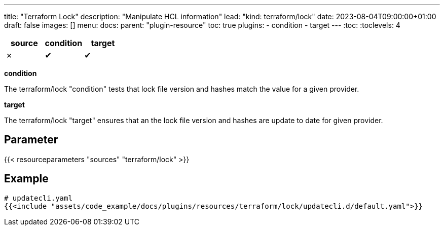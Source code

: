 ---
title: "Terraform Lock"
description: "Manipulate HCL information"
lead: "kind: terraform/lock"
date: 2023-08-04T09:00:00+01:00
draft: false
images: []
menu:
  docs:
    parent: "plugin-resource"
toc: true
plugins:
  - condition
  - target
---
// <!-- Required for asciidoctor -->
:toc:
// Set toclevels to be at least your hugo [markup.tableOfContents.endLevel] config key
:toclevels: 4

[cols="1^,1^,1^",options=header]
|===
| source | condition | target
| &#10007; | &#10004; | &#10004;
|===

**condition**

The terraform/lock "condition" tests that lock file version and hashes match the value for a given provider.

**target**

The terraform/lock "target" ensures that an the lock file version and hashes are update to date for given provider.

== Parameter

{{< resourceparameters "sources" "terraform/lock" >}}

== Example

[source,yaml]
----
# updatecli.yaml
{{<include "assets/code_example/docs/plugins/resources/terraform/lock/updatecli.d/default.yaml">}}
----
